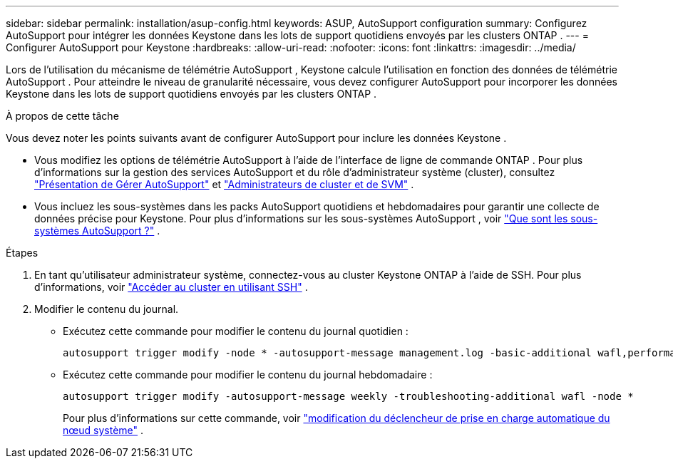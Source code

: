---
sidebar: sidebar 
permalink: installation/asup-config.html 
keywords: ASUP, AutoSupport configuration 
summary: Configurez AutoSupport pour intégrer les données Keystone dans les lots de support quotidiens envoyés par les clusters ONTAP . 
---
= Configurer AutoSupport pour Keystone
:hardbreaks:
:allow-uri-read: 
:nofooter: 
:icons: font
:linkattrs: 
:imagesdir: ../media/


[role="lead"]
Lors de l'utilisation du mécanisme de télémétrie AutoSupport , Keystone calcule l'utilisation en fonction des données de télémétrie AutoSupport .  Pour atteindre le niveau de granularité nécessaire, vous devez configurer AutoSupport pour incorporer les données Keystone dans les lots de support quotidiens envoyés par les clusters ONTAP .

.À propos de cette tâche
Vous devez noter les points suivants avant de configurer AutoSupport pour inclure les données Keystone .

* Vous modifiez les options de télémétrie AutoSupport à l’aide de l’interface de ligne de commande ONTAP .  Pour plus d'informations sur la gestion des services AutoSupport et du rôle d'administrateur système (cluster), consultez https://docs.netapp.com/us-en/ontap/system-admin/manage-autosupport-concept.html["Présentation de Gérer AutoSupport"^] et https://docs.netapp.com/us-en/ontap/system-admin/cluster-svm-administrators-concept.html["Administrateurs de cluster et de SVM"^] .
* Vous incluez les sous-systèmes dans les packs AutoSupport quotidiens et hebdomadaires pour garantir une collecte de données précise pour Keystone.  Pour plus d'informations sur les sous-systèmes AutoSupport , voir https://docs.netapp.com/us-en/ontap/system-admin/autosupport-subsystem-collection-reference.html["Que sont les sous-systèmes AutoSupport ?"^] .


.Étapes
. En tant qu’utilisateur administrateur système, connectez-vous au cluster Keystone ONTAP à l’aide de SSH.  Pour plus d'informations, voir https://docs.netapp.com/us-en/ontap/system-admin/access-cluster-ssh-task.html["Accéder au cluster en utilisant SSH"^] .
. Modifier le contenu du journal.
+
** Exécutez cette commande pour modifier le contenu du journal quotidien :
+
[source]
----
autosupport trigger modify -node * -autosupport-message management.log -basic-additional wafl,performance,snapshot,platform,object_store_server,san,raid,snapmirror -troubleshooting-additional wafl
----
** Exécutez cette commande pour modifier le contenu du journal hebdomadaire :
+
[source]
----
autosupport trigger modify -autosupport-message weekly -troubleshooting-additional wafl -node *
----
+
Pour plus d'informations sur cette commande, voir https://docs.netapp.com/us-en/ontap-cli-9131/system-node-autosupport-trigger-modify.html["modification du déclencheur de prise en charge automatique du nœud système"^] .




